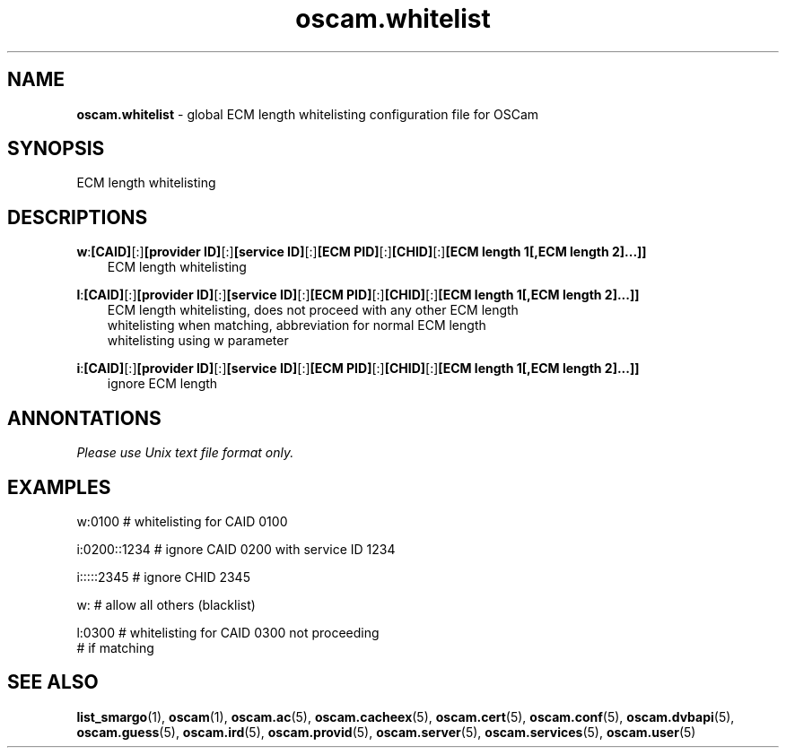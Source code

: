 .TH oscam.whitelist 5
.SH NAME
\fBoscam.whitelist\fR - global ECM length whitelisting configuration file for OSCam
.SH SYNOPSIS
ECM length whitelisting
.SH DESCRIPTIONS
.PP
\fBw\fP:\fB[CAID]\fP[:]\fB[provider ID]\fP[:]\fB[service ID]\fP[:]\fB[ECM PID]\fP[:]\fB[CHID]\fP[:]\fB[ECM length 1[,ECM length 2]...]]\fP
.RS 3n
 ECM length whitelisting
.RE
.PP
\fBl\fP:\fB[CAID]\fP[:]\fB[provider ID]\fP[:]\fB[service ID]\fP[:]\fB[ECM PID]\fP[:]\fB[CHID]\fP[:]\fB[ECM length 1[,ECM length 2]...]]\fP
.RS 3n
 ECM length whitelisting, does not proceed with any other ECM length 
 whitelisting when matching, abbreviation for normal ECM length 
 whitelisting using w parameter
.RE
.PP
\fBi\fP:\fB[CAID]\fP[:]\fB[provider ID]\fP[:]\fB[service ID]\fP[:]\fB[ECM PID]\fP[:]\fB[CHID]\fP[:]\fB[ECM length 1[,ECM length 2]...]]\fP
.RS 3n
 ignore ECM length
.RE
.SH ANNONTATIONS
\fIPlease use Unix text file format only.\fR
.SH EXAMPLES
 w:0100        # whitelisting for CAID 0100

 i:0200::1234  # ignore CAID 0200 with service ID 1234

 i:::::2345    # ignore CHID 2345

 w:            # allow all others (blacklist)
 
 l:0300        # whitelisting for CAID 0300 not proceeding
               # if matching
.SH "SEE ALSO"
\fBlist_smargo\fR(1), \fBoscam\fR(1), \fBoscam.ac\fR(5), \fBoscam.cacheex\fR(5), \fBoscam.cert\fR(5), \fBoscam.conf\fR(5), \fBoscam.dvbapi\fR(5), \fBoscam.guess\fR(5), \fBoscam.ird\fR(5), \fBoscam.provid\fR(5), \fBoscam.server\fR(5), \fBoscam.services\fR(5), \fBoscam.user\fR(5)
